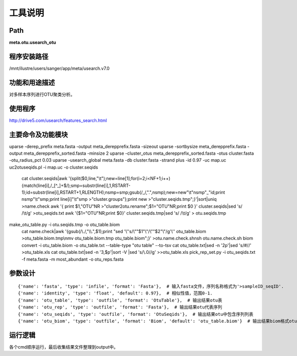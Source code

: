 
工具说明
==========================

Path
-----------

**meta.otu.usearch_otu**

程序安装路径
-----------------------------------

/mnt/ilustre/users/sanger/app/meta/usearch.v7.0

功能和用途描述
-----------------------------------
对多样本序列进行OTU聚类分析。


使用程序
-----------------------------------

http://drive5.com/usearch/features_search.html

主要命令及功能模块
-----------------------------------

uparse -derep_prefix meta.fasta -output meta_derepprefix.fasta -sizeout
uparse -sortbysize meta_derepprefix.fasta -output meta_derepprefix_sorted.fasta -minsize 2
uparse -cluster_otus meta_derepprefix_sorted.fasta -otus cluster.fasta -otu_radius_pct 0.03
uparse -usearch_global meta.fasta -db cluster.fasta -strand plus -id 0.97 -uc map.uc
uc2otuseqids.pl -i map.uc -o cluster.seqids
        cat cluster.seqids|awk '{split($0,line,\"\\t\");new=line[1];for(i=2;i<NF+1;i++){match(line[i],/_[^_]+$/);smp=substr(line[i],1,RSTART-1);id=substr(line[i],RSTART+1,RLENGTH);nsmp=smp;gsub(/_/,\".\",nsmp);new=new\"\\t\"nsmp\"_\"id;print nsmp\"\\t\"smp;print line[i]\"\\t\"smp >\"cluster.groups\"};print new >\"cluster.seqids.tmp\";}'|sort|uniq >name.check
        awk '{ print $1,\"OTU\"NR >\"cluster2otu.rename\";$1=\"OTU\"NR;print $0 }' cluster.seqids|sed 's/ /\\t/g' >otu_seqids.txt
        awk '{$1=\"OTU\"NR;print $0}' cluster.seqids.tmp|sed 's/ /\\t/g' > otu.seqids.tmp
make_otu_table.py -i otu.seqids.tmp  -o otu_table.biom
        cat name.check|awk '{gsub(/\\./,\"\\\\.\",$1);print \"sed '\\''s/\\\"\"$1\"\\\"/\\\"\"$2\"\\\"/g'\\''  otu_table.biom >otu_table.biom.tmp\\nmv otu_table.biom.tmp otu_table.biom\";}' >otu.name.check.sh\n\
        sh otu.name.check.sh
        biom convert -i otu_table.biom -o otu_table.txt  --table-type \"otu table\"  --to-tsv
        cat otu_table.txt|sed -n '2p'|sed 's/#//' >otu_table.xls
        cat otu_table.txt|sed -n '3,$p'|sort -V |sed 's/\\.0//g' >>otu_table.xls
        pick_rep_set.py -i otu_seqids.txt -f meta.fasta -m most_abundant -o otu_reps.fasta

参数设计
-----------------------------------

::

    {'name': 'fasta', 'type': 'infile', 'format': 'Fasta'},  # 输入fasta文件，序列名称格式为'>sampleID_seqID'.
    {'name': 'identity', 'type': 'float', 'default': 0.97},  # 相似性值，范围0-1.
    {'name': 'otu_table', 'type': 'outfile', 'format': 'OtuTable'},  # 输出结果otu表
    {'name': 'otu_rep', 'type': 'outfile', 'format': 'Fasta'},  # 输出结果otu代表序列
    {'name': 'otu_seqids', 'type': 'outfile', 'format': 'OtuSeqids'},  # 输出结果otu中包含序列列表
    {'name': 'otu_biom', 'type': 'outfile', 'format': 'Biom', 'default': 'otu_table.biom'}  # 输出结果biom格式otu表

运行逻辑
-----------------------------------
各个cmd顺序运行，最后收集结果文件整理到output中。
